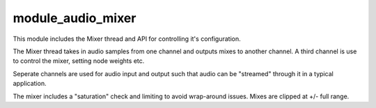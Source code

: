module_audio_mixer
..................

This module includes the Mixer thread and API for controlling it's configuration.

The Mixer thread takes in audio samples from one channel and outputs mixes to another channel.
A third channel is use to control the mixer, setting node weights etc.

Seperate channels are used for audio input and output such that audio can be "streamed" through
it in a typical application.

The mixer includes a "saturation" check and limiting to avoid wrap-around issues.  Mixes are 
clipped at +/- full range.





